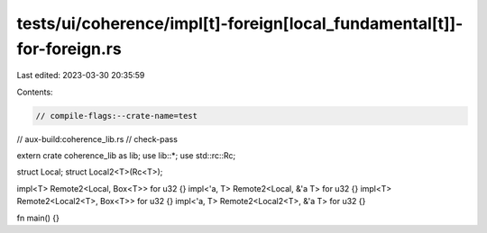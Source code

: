 tests/ui/coherence/impl[t]-foreign[local_fundamental[t]]-for-foreign.rs
=======================================================================

Last edited: 2023-03-30 20:35:59

Contents:

.. code-block:: rs

    // compile-flags:--crate-name=test
// aux-build:coherence_lib.rs
// check-pass

extern crate coherence_lib as lib;
use lib::*;
use std::rc::Rc;

struct Local;
struct Local2<T>(Rc<T>);

impl<T> Remote2<Local, Box<T>> for u32 {}
impl<'a, T> Remote2<Local, &'a T> for u32 {}
impl<T> Remote2<Local2<T>, Box<T>> for u32 {}
impl<'a, T> Remote2<Local2<T>, &'a T> for u32 {}

fn main() {}


